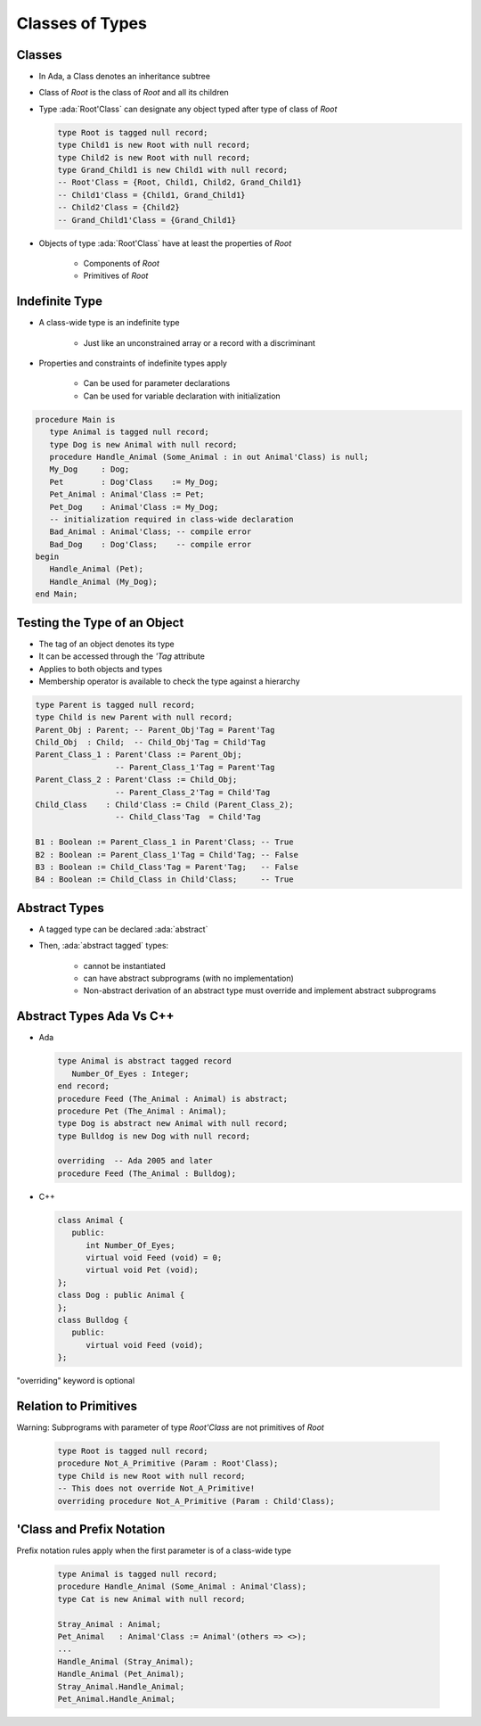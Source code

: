 ==================
Classes of Types
==================

----------
Classes
----------

* In Ada, a Class denotes an inheritance subtree
* Class of `Root` is the class of `Root` and all its children
* Type :ada:`Root'Class` can designate any object typed after type of class of `Root`

  .. code:: Ada

     type Root is tagged null record;
     type Child1 is new Root with null record;
     type Child2 is new Root with null record;
     type Grand_Child1 is new Child1 with null record;
     -- Root'Class = {Root, Child1, Child2, Grand_Child1}
     -- Child1'Class = {Child1, Grand_Child1}
     -- Child2'Class = {Child2}
     -- Grand_Child1'Class = {Grand_Child1}

* Objects of type :ada:`Root'Class` have at least the properties of `Root`

   - Components of `Root`
   - Primitives of `Root`

-----------------
Indefinite Type
-----------------

* A class-wide type is an indefinite type

   - Just like an unconstrained array or a record with a discriminant

* Properties and constraints of indefinite types apply

   - Can be used for parameter declarations
   - Can be used for variable declaration with initialization

.. code:: Ada

   procedure Main is
      type Animal is tagged null record;
      type Dog is new Animal with null record;
      procedure Handle_Animal (Some_Animal : in out Animal'Class) is null;
      My_Dog     : Dog;
      Pet        : Dog'Class    := My_Dog;
      Pet_Animal : Animal'Class := Pet;
      Pet_Dog    : Animal'Class := My_Dog;
      -- initialization required in class-wide declaration
      Bad_Animal : Animal'Class; -- compile error
      Bad_Dog    : Dog'Class;    -- compile error
   begin
      Handle_Animal (Pet);
      Handle_Animal (My_Dog);
   end Main;

-------------------------------
Testing the Type of an Object
-------------------------------

* The tag of an object denotes its type
* It can be accessed through the `'Tag` attribute
* Applies to both objects and types
* Membership operator is available to check the type against a hierarchy

.. code:: Ada

   type Parent is tagged null record;
   type Child is new Parent with null record;
   Parent_Obj : Parent; -- Parent_Obj'Tag = Parent'Tag
   Child_Obj  : Child;  -- Child_Obj'Tag = Child'Tag
   Parent_Class_1 : Parent'Class := Parent_Obj;
                    -- Parent_Class_1'Tag = Parent'Tag
   Parent_Class_2 : Parent'Class := Child_Obj;
                    -- Parent_Class_2'Tag = Child'Tag
   Child_Class    : Child'Class := Child (Parent_Class_2);
                    -- Child_Class'Tag  = Child'Tag

   B1 : Boolean := Parent_Class_1 in Parent'Class; -- True
   B2 : Boolean := Parent_Class_1'Tag = Child'Tag; -- False
   B3 : Boolean := Child_Class'Tag = Parent'Tag;   -- False
   B4 : Boolean := Child_Class in Child'Class;     -- True

----------------
Abstract Types
----------------

* A tagged type can be declared :ada:`abstract`
* Then, :ada:`abstract tagged` types:

   - cannot be instantiated
   - can have abstract subprograms (with no implementation)
   - Non-abstract derivation of an abstract type must override and implement abstract subprograms

---------------------------
Abstract Types Ada Vs C++
---------------------------

* Ada

  .. code:: Ada

     type Animal is abstract tagged record
        Number_Of_Eyes : Integer;
     end record;
     procedure Feed (The_Animal : Animal) is abstract;
     procedure Pet (The_Animal : Animal);
     type Dog is abstract new Animal with null record;
     type Bulldog is new Dog with null record;

     overriding  -- Ada 2005 and later
     procedure Feed (The_Animal : Bulldog);

* C++

  .. code:: Ada

     class Animal {
        public:
           int Number_Of_Eyes;
           virtual void Feed (void) = 0;
           virtual void Pet (void);
     };
     class Dog : public Animal {
     };
     class Bulldog {
        public:
           virtual void Feed (void);
     };

.. container:: speakernote

   "overriding" keyword is optional

------------------------
Relation to Primitives
------------------------

Warning: Subprograms with parameter of type `Root'Class` are not primitives of `Root`

      .. code:: Ada

         type Root is tagged null record;
         procedure Not_A_Primitive (Param : Root'Class);
         type Child is new Root with null record;
         -- This does not override Not_A_Primitive!
         overriding procedure Not_A_Primitive (Param : Child'Class);

----------------------------
'Class and Prefix Notation
----------------------------

Prefix notation rules apply when the first parameter is of a class-wide type

      .. code:: Ada

         type Animal is tagged null record;
         procedure Handle_Animal (Some_Animal : Animal'Class);
         type Cat is new Animal with null record;

         Stray_Animal : Animal;
         Pet_Animal   : Animal'Class := Animal'(others => <>);
         ...
         Handle_Animal (Stray_Animal);
         Handle_Animal (Pet_Animal);
         Stray_Animal.Handle_Animal;
         Pet_Animal.Handle_Animal;

..
  language_version 2005

